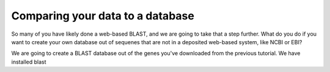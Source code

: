 Comparing your data to a database
---------------------------------

So many of you have likely done a web-based BLAST, and we are going to take that a step further.  What do you do if you want to create your own database out of sequenes that are not in a deposited web-based system, like NCBI or EBI?

We are going to create a BLAST database out of the genes you've downloaded from the previous tutorial.  We have installed blast 

